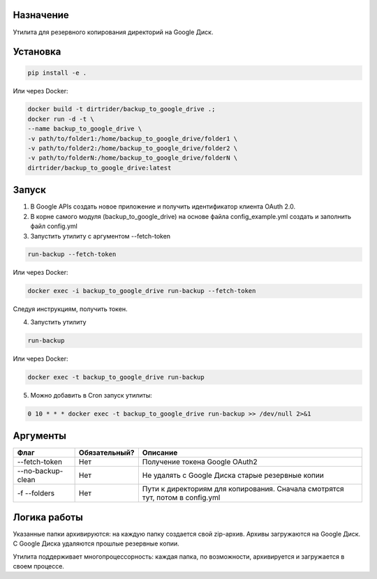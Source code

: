 Назначение
==========

Утилита для резервного копирования директорий на Google Диск.

Установка
=========

.. code-block:: shell

    pip install -e .

Или через Docker:

.. code-block:: shell

    docker build -t dirtrider/backup_to_google_drive .;
    docker run -d -t \
    --name backup_to_google_drive \
    -v path/to/folder1:/home/backup_to_google_drive/folder1 \
    -v path/to/folder2:/home/backup_to_google_drive/folder2 \
    -v path/to/folderN:/home/backup_to_google_drive/folderN \
    dirtrider/backup_to_google_drive:latest

Запуск
======

1. В Google APIs создать новое приложение и получить идентификатор клиента OAuth 2.0.

2. В корне самого модуля (backup_to_google_drive) на основе файла config_example.yml создать и заполнить файл config.yml

3. Запустить утилиту с аргументом --fetch-token

.. code-block:: shell

    run-backup --fetch-token

Или через Docker:

.. code-block:: shell

    docker exec -i backup_to_google_drive run-backup --fetch-token

Следуя инструкциям, получить токен.

4. Запустить утилиту

.. code-block:: shell

    run-backup

Или через Docker:

.. code-block:: shell

    docker exec -t backup_to_google_drive run-backup

5. Можно добавить в Cron запуск утилиты:

.. code-block:: shell

    0 10 * * * docker exec -t backup_to_google_drive run-backup >> /dev/null 2>&1

Аргументы
=========

+-------------------+---------------+-------------------------------------------------------------------------------+
| Флаг              | Обязательный? | Описание                                                                      |
+===================+===============+===============================================================================+
| --fetch-token     | Нет           | Получение токена Google OAuth2                                                |
+-------------------+---------------+-------------------------------------------------------------------------------+
| --no-backup-clean | Нет           | Не удалять с Google Диска старые резервные копии                              |
+-------------------+---------------+-------------------------------------------------------------------------------+
| -f --folders      | Нет           | Пути к директориям для копирования. Сначала смотрятся тут, потом в config.yml |
+-------------------+---------------+-------------------------------------------------------------------------------+

Логика работы
=============

Указанные папки архивируются: на каждую папку создается свой zip-архив.
Архивы загружаются на Google Диск.
С Google Диска удаляются прошлые резервные копии.

Утилита поддерживает многопроцессорность: каждая папка, по возможности, архивируется и загружается в своем процессе.